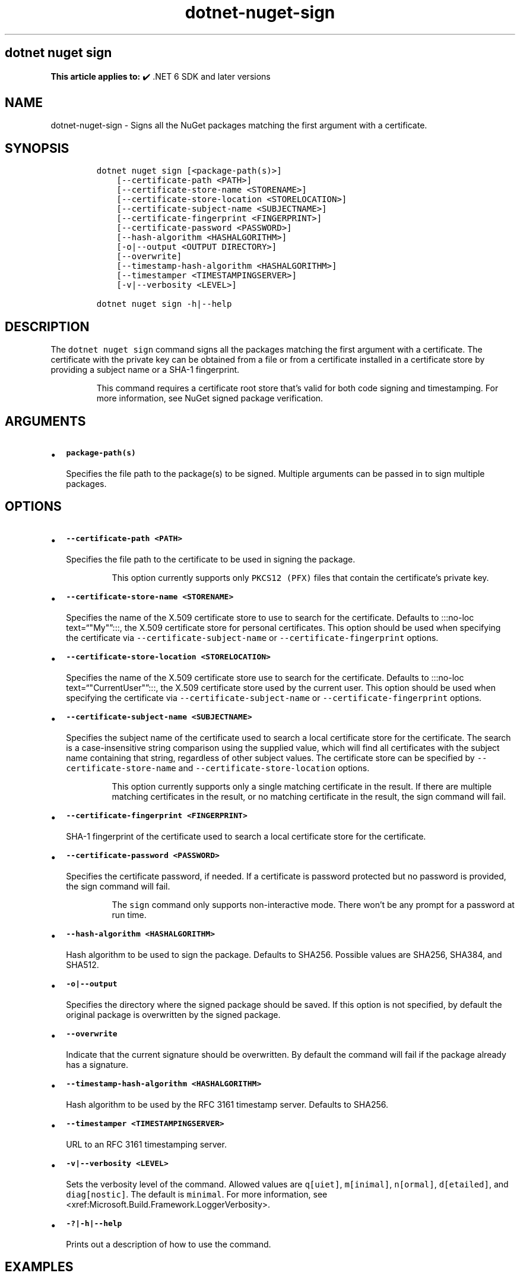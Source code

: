 .\" Automatically generated by Pandoc 2.18
.\"
.\" Define V font for inline verbatim, using C font in formats
.\" that render this, and otherwise B font.
.ie "\f[CB]x\f[]"x" \{\
. ftr V B
. ftr VI BI
. ftr VB B
. ftr VBI BI
.\}
.el \{\
. ftr V CR
. ftr VI CI
. ftr VB CB
. ftr VBI CBI
.\}
.TH "dotnet-nuget-sign" "1" "2022-11-08" "" ".NET Documentation"
.hy
.SH dotnet nuget sign
.PP
\f[B]This article applies to:\f[R] \[u2714]\[uFE0F] .NET 6 SDK and later versions
.SH NAME
.PP
dotnet-nuget-sign - Signs all the NuGet packages matching the first argument with a certificate.
.SH SYNOPSIS
.IP
.nf
\f[C]
dotnet nuget sign [<package-path(s)>]
    [--certificate-path <PATH>]
    [--certificate-store-name <STORENAME>]
    [--certificate-store-location <STORELOCATION>]
    [--certificate-subject-name <SUBJECTNAME>]
    [--certificate-fingerprint <FINGERPRINT>]
    [--certificate-password <PASSWORD>]
    [--hash-algorithm <HASHALGORITHM>]
    [-o|--output <OUTPUT DIRECTORY>]
    [--overwrite]
    [--timestamp-hash-algorithm <HASHALGORITHM>]
    [--timestamper <TIMESTAMPINGSERVER>]
    [-v|--verbosity <LEVEL>]

dotnet nuget sign -h|--help
\f[R]
.fi
.SH DESCRIPTION
.PP
The \f[V]dotnet nuget sign\f[R] command signs all the packages matching the first argument with a certificate.
The certificate with the private key can be obtained from a file or from a certificate installed in a certificate store by providing a subject name or a SHA-1 fingerprint.
.RS
.PP
This command requires a certificate root store that\[cq]s valid for both code signing and timestamping.
For more information, see NuGet signed package verification.
.RE
.SH ARGUMENTS
.IP \[bu] 2
\f[B]\f[VB]package-path(s)\f[B]\f[R]
.RS 2
.PP
Specifies the file path to the package(s) to be signed.
Multiple arguments can be passed in to sign multiple packages.
.RE
.SH OPTIONS
.IP \[bu] 2
\f[B]\f[VB]--certificate-path <PATH>\f[B]\f[R]
.RS 2
.PP
Specifies the file path to the certificate to be used in signing the package.
.RS
.PP
This option currently supports only \f[V]PKCS12 (PFX)\f[R] files that contain the certificate\[cq]s private key.
.RE
.RE
.IP \[bu] 2
\f[B]\f[VB]--certificate-store-name <STORENAME>\f[B]\f[R]
.RS 2
.PP
Specifies the name of the X.509 certificate store to use to search for the certificate.
Defaults to :::no-loc text=\[lq]\[dq]My\[dq]\[rq]:::, the X.509 certificate store for personal certificates.
This option should be used when specifying the certificate via \f[V]--certificate-subject-name\f[R] or \f[V]--certificate-fingerprint\f[R] options.
.RE
.IP \[bu] 2
\f[B]\f[VB]--certificate-store-location <STORELOCATION>\f[B]\f[R]
.RS 2
.PP
Specifies the name of the X.509 certificate store use to search for the certificate.
Defaults to :::no-loc text=\[lq]\[dq]CurrentUser\[dq]\[rq]:::, the X.509 certificate store used by the current user.
This option should be used when specifying the certificate via \f[V]--certificate-subject-name\f[R] or \f[V]--certificate-fingerprint\f[R] options.
.RE
.IP \[bu] 2
\f[B]\f[VB]--certificate-subject-name <SUBJECTNAME>\f[B]\f[R]
.RS 2
.PP
Specifies the subject name of the certificate used to search a local certificate store for the certificate.
The search is a case-insensitive string comparison using the supplied value, which will find all certificates with the subject name containing that string, regardless of other subject values.
The certificate store can be specified by \f[V]--certificate-store-name\f[R] and \f[V]--certificate-store-location\f[R] options.
.RS
.PP
This option currently supports only a single matching certificate in the result.
If there are multiple matching certificates in the result, or no matching certificate in the result, the sign command will fail.
.RE
.RE
.IP \[bu] 2
\f[B]\f[VB]--certificate-fingerprint <FINGERPRINT>\f[B]\f[R]
.RS 2
.PP
SHA-1 fingerprint of the certificate used to search a local certificate store for the certificate.
.RE
.IP \[bu] 2
\f[B]\f[VB]--certificate-password <PASSWORD>\f[B]\f[R]
.RS 2
.PP
Specifies the certificate password, if needed.
If a certificate is password protected but no password is provided, the sign command will fail.
.RS
.PP
The \f[V]sign\f[R] command only supports non-interactive mode.
There won\[cq]t be any prompt for a password at run time.
.RE
.RE
.IP \[bu] 2
\f[B]\f[VB]--hash-algorithm <HASHALGORITHM>\f[B]\f[R]
.RS 2
.PP
Hash algorithm to be used to sign the package.
Defaults to SHA256.
Possible values are SHA256, SHA384, and SHA512.
.RE
.IP \[bu] 2
\f[B]\f[VB]-o|--output\f[B]\f[R]
.RS 2
.PP
Specifies the directory where the signed package should be saved.
If this option is not specified, by default the original package is overwritten by the signed package.
.RE
.IP \[bu] 2
\f[B]\f[VB]--overwrite\f[B]\f[R]
.RS 2
.PP
Indicate that the current signature should be overwritten.
By default the command will fail if the package already has a signature.
.RE
.IP \[bu] 2
\f[B]\f[VB]--timestamp-hash-algorithm <HASHALGORITHM>\f[B]\f[R]
.RS 2
.PP
Hash algorithm to be used by the RFC 3161 timestamp server.
Defaults to SHA256.
.RE
.IP \[bu] 2
\f[B]\f[VB]--timestamper <TIMESTAMPINGSERVER>\f[B]\f[R]
.RS 2
.PP
URL to an RFC 3161 timestamping server.
.RE
.IP \[bu] 2
\f[B]\f[VB]-v|--verbosity <LEVEL>\f[B]\f[R]
.RS 2
.PP
Sets the verbosity level of the command.
Allowed values are \f[V]q[uiet]\f[R], \f[V]m[inimal]\f[R], \f[V]n[ormal]\f[R], \f[V]d[etailed]\f[R], and \f[V]diag[nostic]\f[R].
The default is \f[V]minimal\f[R].
For more information, see <xref:Microsoft.Build.Framework.LoggerVerbosity>.
.RE
.IP \[bu] 2
\f[B]\f[VB]-?|-h|--help\f[B]\f[R]
.RS 2
.PP
Prints out a description of how to use the command.
.RE
.SH EXAMPLES
.IP \[bu] 2
Sign \f[I]foo.nupkg\f[R] with certificate \f[I]cert.pfx\f[R] (not password protected):
.RS 2
.IP
.nf
\f[C]
dotnet nuget sign foo.nupkg --certificate-path cert.pfx
\f[R]
.fi
.RE
.IP \[bu] 2
Sign \f[I]foo.nupkg\f[R] with certificate \f[I]cert.pfx\f[R] (password protected):
.RS 2
.IP
.nf
\f[C]
dotnet nuget sign foo.nupkg --certificate-path cert.pfx --certificate-password password
\f[R]
.fi
.RE
.IP \[bu] 2
Sign \f[I]foo.nupkg\f[R] with certificate (password protected) matches with the specified SHA-1 fingerprint in the default certificate store (CurrentUser):
.RS 2
.IP
.nf
\f[C]
dotnet nuget sign foo.nupkg --certificate-fingerprint 89967D1DD995010B6C66AE24FF8E66885E6E03A8 --certificate-password password
\f[R]
.fi
.RE
.IP \[bu] 2
Sign \f[I]foo.nupkg\f[R] with certificate (password protected) matches with the specified subject name :::no-loc text=\[lq]\[dq]Test certificate for testing signing\[dq]\[rq]::: in the default certificate store (CurrentUser):
.RS 2
.IP
.nf
\f[C]
dotnet nuget sign foo.nupkg --certificate-subject-name \[dq]Test certificate for testing signing\[dq] --certificate-password password
\f[R]
.fi
.RE
.IP \[bu] 2
Sign \f[I]foo.nupkg\f[R] with certificate (password protected) matches with the specified SHA-1 fingerprint in the certificate store CurrentUser:
.RS 2
.IP
.nf
\f[C]
dotnet nuget sign foo.nupkg --certificate-fingerprint 89967D1DD995010B6C66AE24FF8E66885E6E03A8 --certificate-password password --certificate-store-location CurrentUser --certificate-store-name Root
\f[R]
.fi
.RE
.IP \[bu] 2
Sign multiple NuGet packages - \f[I]foo.nupkg\f[R] and \f[I]all .nupkg files in the directory specified\f[R] with certificate \f[I]cert.pfx\f[R] (not password protected):
.RS 2
.IP
.nf
\f[C]
dotnet nuget sign foo.nupkg c:\[rs]mydir\[rs]*.nupkg --certificate-path cert.pfx
\f[R]
.fi
.RE
.IP \[bu] 2
Sign \f[I]foo.nupkg\f[R] with certificate \f[I]cert.pfx\f[R] (password protected), and timestamp with \f[V]http://timestamp.test\f[R]:
.RS 2
.IP
.nf
\f[C]
dotnet nuget sign foo.nupkg --certificate-path cert.pfx --certificate-password password --timestamper http://timestamp.test
\f[R]
.fi
.RE
.IP \[bu] 2
Sign \f[I]foo.nupkg\f[R] with certificate \f[I]cert.pfx\f[R] (not password protected) and save the signed package under specified directory:
.RS 2
.IP
.nf
\f[C]
dotnet nuget sign foo.nupkg --certificate-path cert.pfx --output c:\[rs]signed\[rs]
\f[R]
.fi
.RE
.IP \[bu] 2
Sign \f[I]foo.nupkg\f[R] with certificate \f[I]cert.pfx\f[R] (not password protected) and overwrite the current signature if the package is already signed:
.RS 2
.IP
.nf
\f[C]
dotnet nuget sign foo.nupkg --certificate-path cert.pfx --overwrite
\f[R]
.fi
.RE
